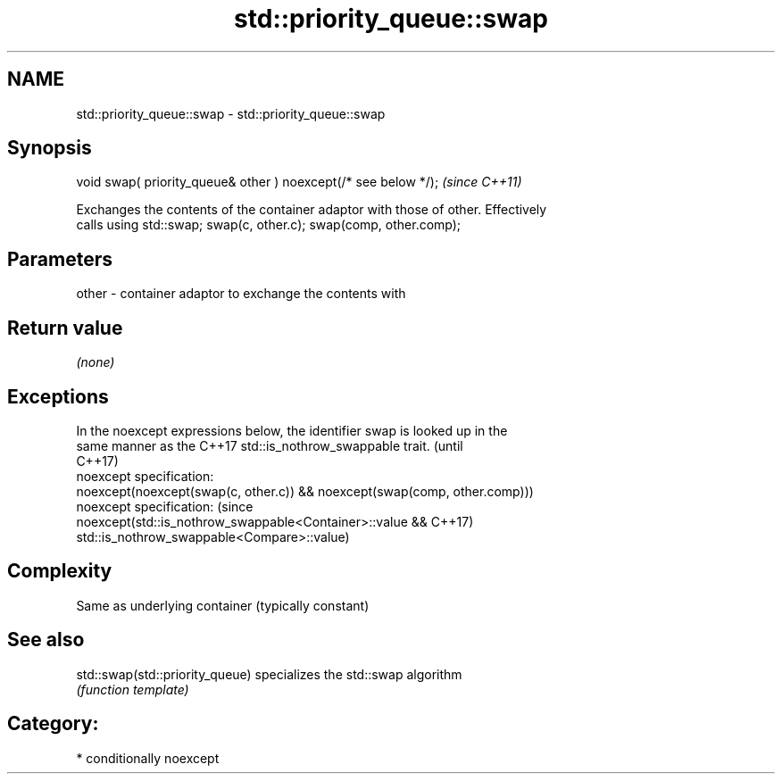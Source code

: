.TH std::priority_queue::swap 3 "2018.03.28" "http://cppreference.com" "C++ Standard Libary"
.SH NAME
std::priority_queue::swap \- std::priority_queue::swap

.SH Synopsis
   void swap( priority_queue& other ) noexcept(/* see below */);  \fI(since C++11)\fP

   Exchanges the contents of the container adaptor with those of other. Effectively
   calls using std::swap; swap(c, other.c); swap(comp, other.comp);

.SH Parameters

   other - container adaptor to exchange the contents with

.SH Return value

   \fI(none)\fP

.SH Exceptions

   In the noexcept expressions below, the identifier swap is looked up in the
   same manner as the C++17 std::is_nothrow_swappable trait.                     (until
                                                                                 C++17)
   noexcept specification:
   noexcept(noexcept(swap(c, other.c)) && noexcept(swap(comp, other.comp)))
   noexcept specification:                                                       (since
   noexcept(std::is_nothrow_swappable<Container>::value &&                       C++17)
   std::is_nothrow_swappable<Compare>::value)

.SH Complexity

   Same as underlying container (typically constant)

.SH See also

   std::swap(std::priority_queue) specializes the std::swap algorithm
                                  \fI(function template)\fP

.SH Category:

     * conditionally noexcept
